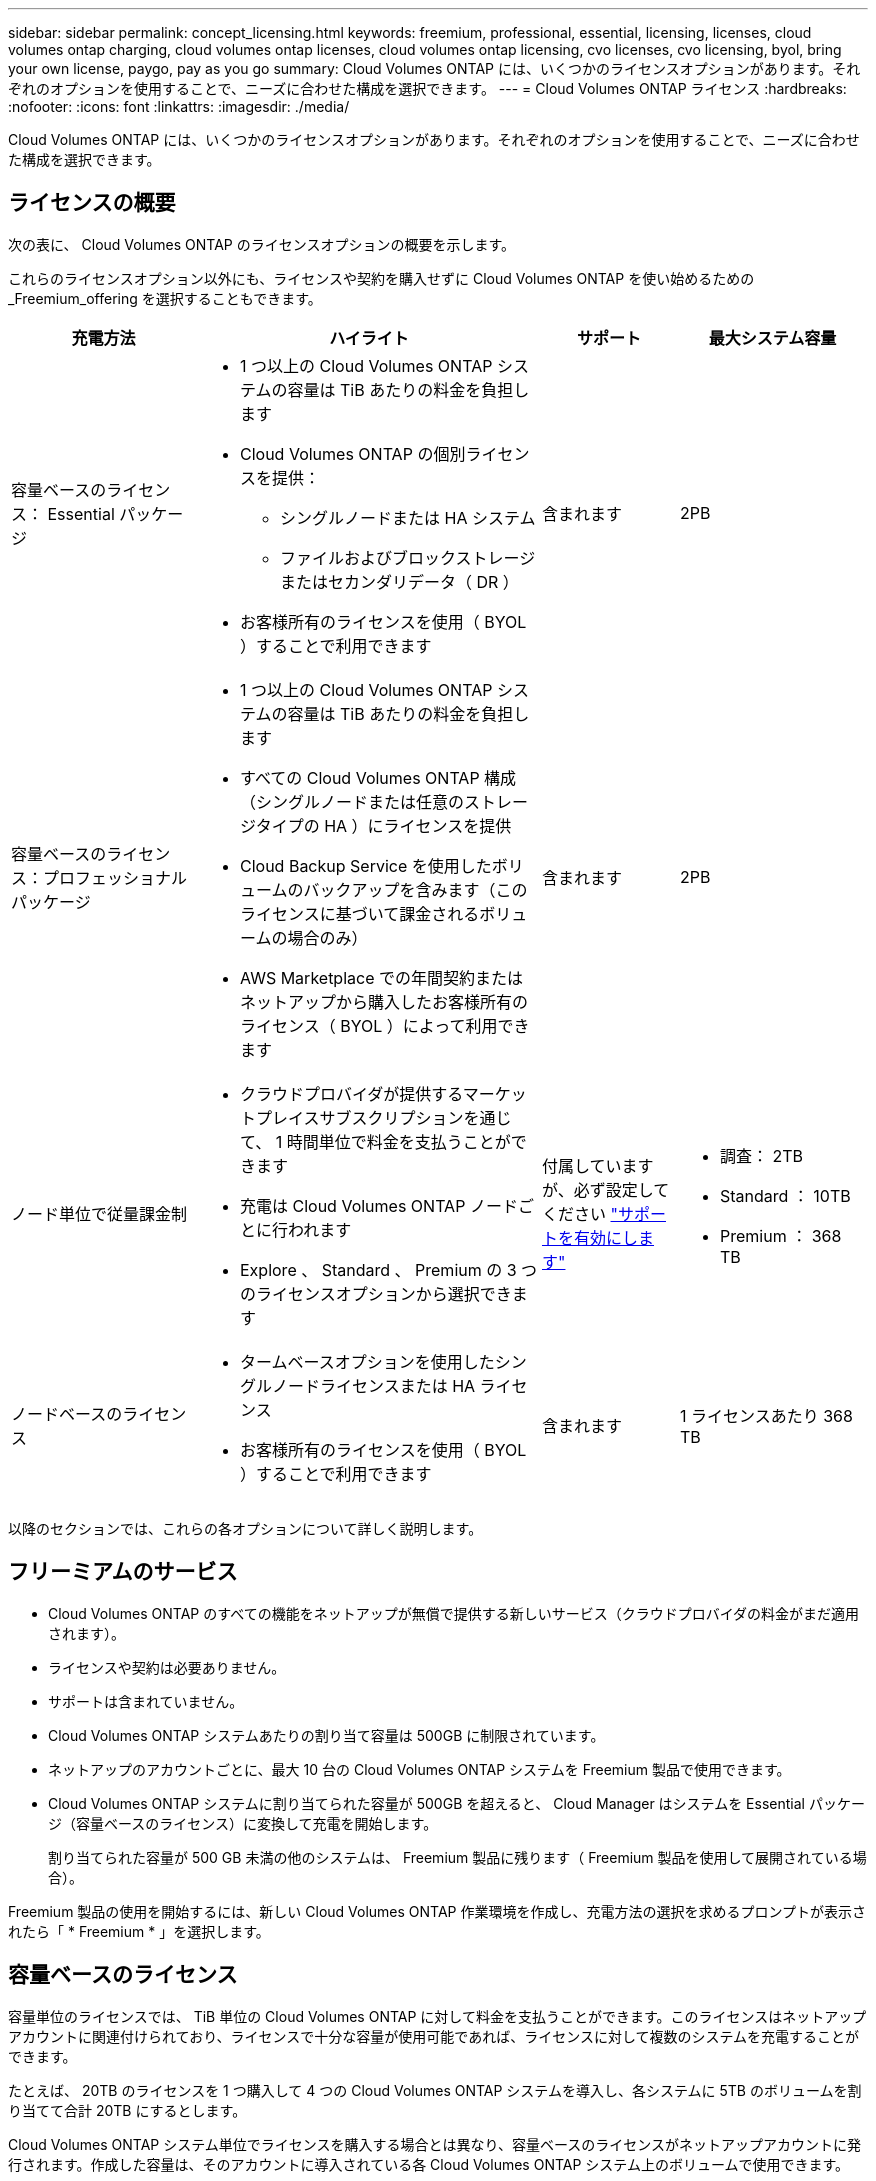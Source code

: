 ---
sidebar: sidebar 
permalink: concept_licensing.html 
keywords: freemium, professional, essential, licensing, licenses, cloud volumes ontap charging, cloud volumes ontap licenses, cloud volumes ontap licensing, cvo licenses, cvo licensing, byol, bring your own license, paygo, pay as you go 
summary: Cloud Volumes ONTAP には、いくつかのライセンスオプションがあります。それぞれのオプションを使用することで、ニーズに合わせた構成を選択できます。 
---
= Cloud Volumes ONTAP ライセンス
:hardbreaks:
:nofooter: 
:icons: font
:linkattrs: 
:imagesdir: ./media/


[role="lead"]
Cloud Volumes ONTAP には、いくつかのライセンスオプションがあります。それぞれのオプションを使用することで、ニーズに合わせた構成を選択できます。



== ライセンスの概要

次の表に、 Cloud Volumes ONTAP のライセンスオプションの概要を示します。

これらのライセンスオプション以外にも、ライセンスや契約を購入せずに Cloud Volumes ONTAP を使い始めるための _Freemium_offering を選択することもできます。

[cols="22,40,16,22"]
|===
| 充電方法 | ハイライト | サポート | 最大システム容量 


 a| 
容量ベースのライセンス： Essential パッケージ
 a| 
* 1 つ以上の Cloud Volumes ONTAP システムの容量は TiB あたりの料金を負担します
* Cloud Volumes ONTAP の個別ライセンスを提供：
+
** シングルノードまたは HA システム
** ファイルおよびブロックストレージまたはセカンダリデータ（ DR ）


* お客様所有のライセンスを使用（ BYOL ）することで利用できます

| 含まれます | 2PB 


 a| 
容量ベースのライセンス：プロフェッショナルパッケージ
 a| 
* 1 つ以上の Cloud Volumes ONTAP システムの容量は TiB あたりの料金を負担します
* すべての Cloud Volumes ONTAP 構成（シングルノードまたは任意のストレージタイプの HA ）にライセンスを提供
* Cloud Backup Service を使用したボリュームのバックアップを含みます（このライセンスに基づいて課金されるボリュームの場合のみ）
* AWS Marketplace での年間契約またはネットアップから購入したお客様所有のライセンス（ BYOL ）によって利用できます

| 含まれます | 2PB 


| ノード単位で従量課金制  a| 
* クラウドプロバイダが提供するマーケットプレイスサブスクリプションを通じて、 1 時間単位で料金を支払うことができます
* 充電は Cloud Volumes ONTAP ノードごとに行われます
* Explore 、 Standard 、 Premium の 3 つのライセンスオプションから選択できます

| 付属していますが、必ず設定してください link:task_registering.html["サポートを有効にします"^]  a| 
* 調査： 2TB
* Standard ： 10TB
* Premium ： 368 TB




| ノードベースのライセンス  a| 
* タームベースオプションを使用したシングルノードライセンスまたは HA ライセンス
* お客様所有のライセンスを使用（ BYOL ）することで利用できます

| 含まれます | 1 ライセンスあたり 368 TB 
|===
以降のセクションでは、これらの各オプションについて詳しく説明します。



== フリーミアムのサービス

* Cloud Volumes ONTAP のすべての機能をネットアップが無償で提供する新しいサービス（クラウドプロバイダの料金がまだ適用されます）。
* ライセンスや契約は必要ありません。
* サポートは含まれていません。
* Cloud Volumes ONTAP システムあたりの割り当て容量は 500GB に制限されています。
* ネットアップのアカウントごとに、最大 10 台の Cloud Volumes ONTAP システムを Freemium 製品で使用できます。
* Cloud Volumes ONTAP システムに割り当てられた容量が 500GB を超えると、 Cloud Manager はシステムを Essential パッケージ（容量ベースのライセンス）に変換して充電を開始します。
+
割り当てられた容量が 500 GB 未満の他のシステムは、 Freemium 製品に残ります（ Freemium 製品を使用して展開されている場合）。



Freemium 製品の使用を開始するには、新しい Cloud Volumes ONTAP 作業環境を作成し、充電方法の選択を求めるプロンプトが表示されたら「 * Freemium * 」を選択します。



== 容量ベースのライセンス

容量単位のライセンスでは、 TiB 単位の Cloud Volumes ONTAP に対して料金を支払うことができます。このライセンスはネットアップアカウントに関連付けられており、ライセンスで十分な容量が使用可能であれば、ライセンスに対して複数のシステムを充電することができます。

たとえば、 20TB のライセンスを 1 つ購入して 4 つの Cloud Volumes ONTAP システムを導入し、各システムに 5TB のボリュームを割り当てて合計 20TB にするとします。

Cloud Volumes ONTAP システム単位でライセンスを購入する場合とは異なり、容量ベースのライセンスがネットアップアカウントに発行されます。作成した容量は、そのアカウントに導入されている各 Cloud Volumes ONTAP システム上のボリュームで使用できます。

容量ベースのライセンスは、 a_packag_ の形式で用意されています。Cloud Volumes ONTAP システムを導入する際には、 Essential または Professional のいずれかのパッケージを選択できます。

このライセンス方式は Cloud Volumes ONTAP 9.7 以降で使用できます。


NOTE: 各パッケージの最小割り当て容量は 4TB です。割り当て容量が 4TB 未満の Cloud Volumes ONTAP インスタンスは、 4TB の割合で請求されます。

必須パッケージ::
+
--
* Cloud Volumes ONTAP の個別ライセンスを提供：
+
** シングルノードまたは HA システム
** ディザスタリカバリ（ DR ）用のファイルストレージとブロックストレージまたはセカンダリデータ


* このパッケージは、ネットアップから購入したライセンス（ BYOL ）として利用できます。
* サブスクリプション期間中はサポートが含まれます。
* 別のライセンスオプションへの変換はサポートされていません。
* 個々の Cloud Volumes ONTAP システムでは、ディスクとオブジェクトストレージへの階層化によって、最大 2 PB の容量をサポートしています。


--
プロフェッショナルパッケージ::
+
--
* すべての Cloud Volumes ONTAP 構成（シングルノードまたは任意のストレージタイプの HA ）にライセンスを提供します。
* Cloud Backup Service を使用したボリュームのバックアップを含みます（このライセンスに基づいて課金されるボリュームの場合のみ）。
* このパッケージは、 AWS Marketplace での年間契約、または NetApp から購入したライセンス（ BYOL ）として提供されます。
+
AWS Marketplace 契約がある場合、導入する _ALL_Cloud Volumes ONTAP システムにはその契約が適用されます。BYOL と Marketplace 契約を組み合わせることはできません。

* サブスクリプション期間中はサポートが含まれます。
* 別のライセンスオプションへの変換はサポートされていません。
* 個々の Cloud Volumes ONTAP システムでは、ディスクとオブジェクトストレージへの階層化によって、最大 2 PB の容量をサポートしています。


--


容量ベースのライセンスの使用を開始するには、 https://cloud.netapp.com/contact-cds["ネットアップ営業にお問い合わせください"^] 次に link:task_managing_licenses.html["Cloud Manager にライセンスを追加します"]。



== ノード単位で従量課金制

* 従量課金制の場合は、クラウドプロバイダのマーケットプレイスから 1 時間ごとにサブスクリプションを購入する必要があります。
* 充電は Cloud Volumes ONTAP ノードごとに行われます。
* Cloud Volumes ONTAP には、 Explore 、 Standard 、 Premium の 3 種類のライセンスオプションがあります。それぞれのライセンスで、サポートされるストレージ容量とコンピューティング容量が異なります。
* クラウドプロバイダに初めて導入する Cloud Volumes ONTAP システムについては、 30 日間の無償トライアルを利用できます。 link:concept_evaluating.html["30 日間の無償トライアルの詳細をご覧ください"]。
+
** ソフトウェア料金は時間単位では発生しませんが、クラウドプロバイダのインフラ料金には（コンピューティング、ストレージ、ネットワーク）が引き続き適用されます。
** 無料トライアルが終了すると、選択したライセンスに応じて 1 時間ごとに請求されます。ただし、ご登録いただいている場合に限ります。購読していない場合は、システムがシャットダウンします。
+
Cloud Volumes ONTAP システムの作成時に、 Cloud Manager からクラウドプロバイダのマーケットプレイスに登録するよう求められたら、



* 別のライセンスオプションへの変換はサポートされていません。
* 基本的なテクニカルサポートが提供されますが、必ず実施する必要があります link:task_registering.html["に関連付けられたネットアップのシリアル番号を登録してアクティブ化します システム"]。


価格設定の詳細はクラウドプロバイダのマーケットプレイスから確認できます：

* https://aws.amazon.com/marketplace/pp/prodview-eap6ybxwk5ycg["AWS Marketplace"^]
* https://azuremarketplace.microsoft.com/en-us/marketplace/apps/netapp.cloud-manager?tab=PlansAndPrice["Azure Marketplace で入手できます"^]
* https://console.cloud.google.com/marketplace/product/netapp-cloudmanager/cloud-manager["Google Cloud Platform Marketplace"^]


PAYGO の利用を開始するには、 Cloud Volumes ONTAP の作業環境を構築し、クラウドプロバイダの市場への登録を求められたら同意する必要があります。



== ノードベースのライセンス

* 12 カ月、 24 カ月などの期間ベースのサブスクリプションオプションを使用するシングルノードライセンスまたは HA ライセンスです。
* お客様所有のライセンスを使用（ BYOL ）することで利用できます。
* 各 Cloud Volumes ONTAP システムは、ライセンスあたり最大 368 TB の容量をサポートします。
* 別のライセンスオプションへの変換はサポートされていません。


容量ベースのライセンスに移行する場合は、ライセンスを購入して新しい Cloud Volumes ONTAP システムを導入し、その新しいシステムにデータをレプリケートできます。

ノードベースのライセンスの使用を開始するには、 https://cloud.netapp.com/contact-cds["ネットアップ営業にお問い合わせください"^] 次に link:task_managing_licenses.html["Cloud Manager にライセンスを追加します"]。
